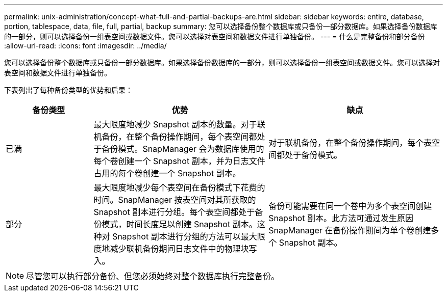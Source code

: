 ---
permalink: unix-administration/concept-what-full-and-partial-backups-are.html 
sidebar: sidebar 
keywords: entire, database, portion, tablespace, data, file, full, partial, backup 
summary: 您可以选择备份整个数据库或只备份一部分数据库。如果选择备份数据库的一部分，则可以选择备份一组表空间或数据文件。您可以选择对表空间和数据文件进行单独备份。 
---
= 什么是完整备份和部分备份
:allow-uri-read: 
:icons: font
:imagesdir: ../media/


[role="lead"]
您可以选择备份整个数据库或只备份一部分数据库。如果选择备份数据库的一部分，则可以选择备份一组表空间或数据文件。您可以选择对表空间和数据文件进行单独备份。

下表列出了每种备份类型的优势和后果：

[cols="1a,2a,2a"]
|===
| 备份类型 | 优势 | 缺点 


 a| 
已满
 a| 
最大限度地减少 Snapshot 副本的数量。对于联机备份，在整个备份操作期间，每个表空间都处于备份模式。SnapManager 会为数据库使用的每个卷创建一个 Snapshot 副本，并为日志文件占用的每个卷创建一个 Snapshot 副本。
 a| 
对于联机备份，在整个备份操作期间，每个表空间都处于备份模式。



 a| 
部分
 a| 
最大限度地减少每个表空间在备份模式下花费的时间。SnapManager 按表空间对其所获取的 Snapshot 副本进行分组。每个表空间都处于备份模式，时间长度足以创建 Snapshot 副本。这种对 Snapshot 副本进行分组的方法可以最大限度地减少联机备份期间日志文件中的物理块写入。
 a| 
备份可能需要在同一个卷中为多个表空间创建 Snapshot 副本。此方法可通过发生原因 SnapManager 在备份操作期间为单个卷创建多个 Snapshot 副本。

|===

NOTE: 尽管您可以执行部分备份、但您必须始终对整个数据库执行完整备份。
